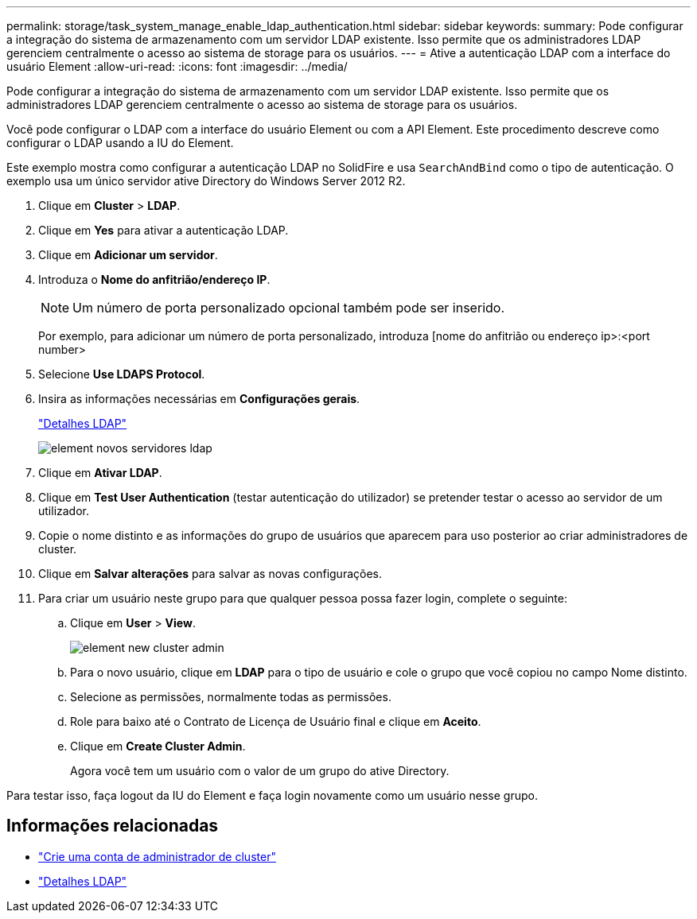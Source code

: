 ---
permalink: storage/task_system_manage_enable_ldap_authentication.html 
sidebar: sidebar 
keywords:  
summary: Pode configurar a integração do sistema de armazenamento com um servidor LDAP existente. Isso permite que os administradores LDAP gerenciem centralmente o acesso ao sistema de storage para os usuários. 
---
= Ative a autenticação LDAP com a interface do usuário Element
:allow-uri-read: 
:icons: font
:imagesdir: ../media/


[role="lead"]
Pode configurar a integração do sistema de armazenamento com um servidor LDAP existente. Isso permite que os administradores LDAP gerenciem centralmente o acesso ao sistema de storage para os usuários.

Você pode configurar o LDAP com a interface do usuário Element ou com a API Element. Este procedimento descreve como configurar o LDAP usando a IU do Element.

Este exemplo mostra como configurar a autenticação LDAP no SolidFire e usa `SearchAndBind` como o tipo de autenticação. O exemplo usa um único servidor ative Directory do Windows Server 2012 R2.

. Clique em *Cluster* > *LDAP*.
. Clique em *Yes* para ativar a autenticação LDAP.
. Clique em *Adicionar um servidor*.
. Introduza o *Nome do anfitrião/endereço IP*.
+

NOTE: Um número de porta personalizado opcional também pode ser inserido.

+
Por exemplo, para adicionar um número de porta personalizado, introduza [nome do anfitrião ou endereço ip>:<port number>

. Selecione *Use LDAPS Protocol*.
. Insira as informações necessárias em *Configurações gerais*.
+
link:concept_system_manage_manage_ldap.html#view_ldap_details["Detalhes LDAP"]

+
image::../media/element_new_ldap_servers.jpg[element novos servidores ldap]

. Clique em *Ativar LDAP*.
. Clique em *Test User Authentication* (testar autenticação do utilizador) se pretender testar o acesso ao servidor de um utilizador.
. Copie o nome distinto e as informações do grupo de usuários que aparecem para uso posterior ao criar administradores de cluster.
. Clique em *Salvar alterações* para salvar as novas configurações.
. Para criar um usuário neste grupo para que qualquer pessoa possa fazer login, complete o seguinte:
+
.. Clique em *User* > *View*.
+
image::../media/element_new_cluster_admin.jpg[element new cluster admin]

.. Para o novo usuário, clique em *LDAP* para o tipo de usuário e cole o grupo que você copiou no campo Nome distinto.
.. Selecione as permissões, normalmente todas as permissões.
.. Role para baixo até o Contrato de Licença de Usuário final e clique em *Aceito*.
.. Clique em *Create Cluster Admin*.
+
Agora você tem um usuário com o valor de um grupo do ative Directory.





Para testar isso, faça logout da IU do Element e faça login novamente como um usuário nesse grupo.



== Informações relacionadas

* link:concept_system_manage_manage_cluster_administrator_users.html#create_cluster_admin_account["Crie uma conta de administrador de cluster"]
* link:concept_system_manage_manage_ldap.html#view_ldap_details["Detalhes LDAP"]

